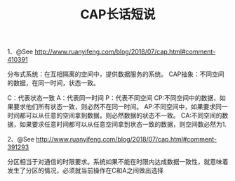 #+TITLE: CAP长话短说

1、@See http://www.ruanyifeng.com/blog/2018/07/cap.html#comment-410391

分布式系统：在互相隔离的空间中，提供数据服务的系统。
CAP抽象：不同空间的数据，在同一时间，状态一致。

C：代表状态一致
A：代表同一时间
P：代表不同空间
CP:不同空间中的数据，如果要求他们所有状态一致，则必然不在同一时间。
AP:不同空间中，如果要求同一时间都可以从任意的空间拿到数据，则必然数据的状态不一致。
CA:不同空间的数据，如果要求任意时间都可以从任意空间拿到状态一致的数据，则空间数必然为1.

2、@See http://www.ruanyifeng.com/blog/2018/07/cap.html#comment-391293

分区相当于对通信的时限要求。系统如果不能在时限内达成数据一致性，就意味着发生了分区的情况，必须就当前操作在C和A之间做出选择

